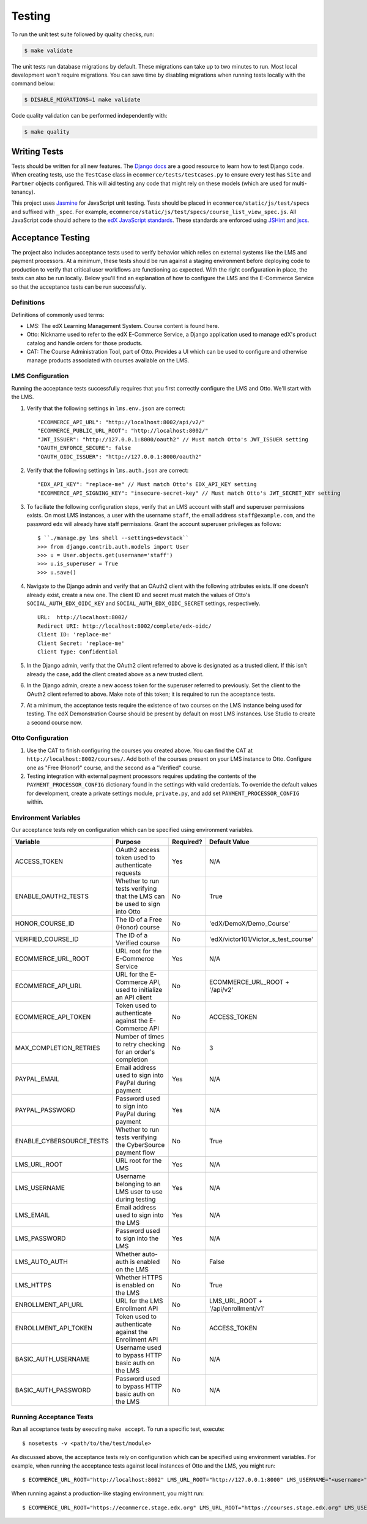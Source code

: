 Testing
=======

To run the unit test suite followed by quality checks, run:

.. code-block:: bash

    $ make validate

The unit tests run database migrations by default. These migrations can take up to two minutes to run. Most local development
won't require migrations. You can save time by disabling migrations when running tests locally with the command below:

.. code-block:: bash

    $ DISABLE_MIGRATIONS=1 make validate

Code quality validation can be performed independently with:

.. code-block:: bash

    $ make quality

Writing Tests
-------------
Tests should be written for all new features. The `Django docs`_ are a good resource to learn how to test Django code.
When creating tests, use the ``TestCase`` class in ``ecommerce/tests/testcases.py`` to ensure every test has ``Site`` and
``Partner`` objects configured. This will aid testing any code that might rely on these models (which are used for
multi-tenancy).

.. _Django docs: https://docs.djangoproject.com/en/1.8/topics/testing/

This project uses `Jasmine <http://jasmine.github.io/2.3/introduction.html>`_ for JavaScript unit testing.
Tests should be placed in ``ecommerce/static/js/test/specs`` and suffixed with ``_spec``.
For example, ``ecommerce/static/js/test/specs/course_list_view_spec.js``. All JavaScript code should adhere to the
`edX JavaScript standards <https://github.com/edx/edx-platform/wiki/Javascript-standards-for-the-edx-platform>`_.
These standards are enforced using `JSHint <http://www.jshint.com/>`_ and `jscs <https://www.npmjs.org/package/jscs>`_.



Acceptance Testing
------------------

The project also includes acceptance tests used to verify behavior which relies on external systems like the LMS
and payment processors. At a minimum, these tests should be run against a staging environment before deploying
code to production to verify that critical user workflows are functioning as expected. With the right configuration
in place, the tests can also be run locally. Below you'll find an explanation of how to configure the LMS and the
E-Commerce Service so that the acceptance tests can be run successfully.

Definitions
***********

Definitions of commonly used terms:

* LMS: The edX Learning Management System. Course content is found here.
* Otto: Nickname used to refer to the edX E-Commerce Service, a Django application used to manage edX's product catalog and handle orders for those products.
* CAT: The Course Administration Tool, part of Otto. Provides a UI which can be used to configure and otherwise manage products associated with courses available on the LMS.

LMS Configuration
*****************

Running the acceptance tests successfully requires that you first correctly configure the LMS and Otto. We'll start with the LMS.

#. Verify that the following settings in ``lms.env.json`` are correct::

    "ECOMMERCE_API_URL": "http://localhost:8002/api/v2/"
    "ECOMMERCE_PUBLIC_URL_ROOT": "http://localhost:8002/"
    "JWT_ISSUER": "http://127.0.0.1:8000/oauth2" // Must match Otto's JWT_ISSUER setting
    "OAUTH_ENFORCE_SECURE": false
    "OAUTH_OIDC_ISSUER": "http://127.0.0.1:8000/oauth2"

#. Verify that the following settings in ``lms.auth.json`` are correct::

    "EDX_API_KEY": "replace-me" // Must match Otto's EDX_API_KEY setting
    "ECOMMERCE_API_SIGNING_KEY": "insecure-secret-key" // Must match Otto's JWT_SECRET_KEY setting

#. To faciliate the following configuration steps, verify that an LMS account with staff and superuser permissions exists. On most LMS instances, a user with the username ``staff``, the email address ``staff@example.com``, and the password ``edx`` will already have staff permissions. Grant the account superuser privileges as follows::

    $ ``./manage.py lms shell --settings=devstack``
    >>> from django.contrib.auth.models import User
    >>> u = User.objects.get(username='staff')
    >>> u.is_superuser = True
    >>> u.save()

#. Navigate to the Django admin and verify that an OAuth2 client with the following attributes exists. If one doesn't already exist, create a new one. The client ID and secret must match the values of Otto's ``SOCIAL_AUTH_EDX_OIDC_KEY`` and ``SOCIAL_AUTH_EDX_OIDC_SECRET`` settings, respectively. ::

    URL:  http://localhost:8002/
    Redirect URI: http://localhost:8002/complete/edx-oidc/
    Client ID: 'replace-me'
    Client Secret: 'replace-me'
    Client Type: Confidential

#. In the Django admin, verify that the OAuth2 client referred to above is designated as a trusted client. If this isn't already the case, add the client created above as a new trusted client.

#. In the Django admin, create a new access token for the superuser referred to previously. Set the client to the OAuth2 client referred to above. Make note of this token; it is required to run the acceptance tests.

#. At a minimum, the acceptance tests require the existence of two courses on the LMS instance being used for testing. The edX Demonstration Course should be present by default on most LMS instances. Use Studio to create a second course now.

Otto Configuration
******************

#. Use the CAT to finish configuring the courses you created above. You can find the CAT at ``http://localhost:8002/courses/``. Add both of the courses present on your LMS instance to Otto. Configure one as "Free (Honor)" course, and the second as a "Verified" course.

#. Testing integration with external payment processors requires updating the contents of the ``PAYMENT_PROCESSOR_CONFIG`` dictionary found in the settings with valid credentials. To override the default values for development, create a private settings module, ``private.py``, and add set ``PAYMENT_PROCESSOR_CONFIG`` within.

Environment Variables
*********************

Our acceptance tests rely on configuration which can be specified using environment variables.

+---------------------------+--------------------------------------------------------------------------+-----------+--------------------------------------+
| Variable                  | Purpose                                                                  | Required? | Default Value                        |
+===========================+==========================================================================+===========+======================================+
| ACCESS\_TOKEN             | OAuth2 access token used to authenticate requests                        | Yes       | N/A                                  |
+---------------------------+--------------------------------------------------------------------------+-----------+--------------------------------------+
| ENABLE\_OAUTH2\_TESTS     | Whether to run tests verifying that the LMS can be used to sign into Otto| No        | True                                 |
+---------------------------+--------------------------------------------------------------------------+-----------+--------------------------------------+
| HONOR\_COURSE\_ID         | The ID of a Free (Honor) course                                          | No        | 'edX/DemoX/Demo_Course'              |
+---------------------------+--------------------------------------------------------------------------+-----------+--------------------------------------+
| VERIFIED\_COURSE\_ID      | The ID of a Verified course                                              | No        | 'edX/victor101/Victor_s_test_course' |
+---------------------------+--------------------------------------------------------------------------+-----------+--------------------------------------+
| ECOMMERCE\_URL\_ROOT      | URL root for the E-Commerce Service                                      | Yes       | N/A                                  |
+---------------------------+--------------------------------------------------------------------------+-----------+--------------------------------------+
| ECOMMERCE\_API\_URL       | URL for the E-Commerce API, used to initialize an API client             | No        | ECOMMERCE\_URL\_ROOT + '/api/v2'     |
+---------------------------+--------------------------------------------------------------------------+-----------+--------------------------------------+
| ECOMMERCE\_API\_TOKEN     | Token used to authenticate against the E-Commerce API                    | No        | ACCESS\_TOKEN                        |
+---------------------------+--------------------------------------------------------------------------+-----------+--------------------------------------+
| MAX\_COMPLETION\_RETRIES  | Number of times to retry checking for an order's completion              | No        | 3                                    |
+---------------------------+--------------------------------------------------------------------------+-----------+--------------------------------------+
| PAYPAL\_EMAIL             | Email address used to sign into PayPal during payment                    | Yes       | N/A                                  |
+---------------------------+--------------------------------------------------------------------------+-----------+--------------------------------------+
| PAYPAL\_PASSWORD          | Password used to sign into PayPal during payment                         | Yes       | N/A                                  |
+---------------------------+--------------------------------------------------------------------------+-----------+--------------------------------------+
| ENABLE\_CYBERSOURCE\_TESTS| Whether to run tests verifying the CyberSource payment flow              | No        | True                                 |
+---------------------------+--------------------------------------------------------------------------+-----------+--------------------------------------+
| LMS\_URL\_ROOT            | URL root for the LMS                                                     | Yes       | N/A                                  |
+---------------------------+--------------------------------------------------------------------------+-----------+--------------------------------------+
| LMS\_USERNAME             | Username belonging to an LMS user to use during testing                  | Yes       | N/A                                  |
+---------------------------+--------------------------------------------------------------------------+-----------+--------------------------------------+
| LMS\_EMAIL                | Email address used to sign into the LMS                                  | Yes       | N/A                                  |
+---------------------------+--------------------------------------------------------------------------+-----------+--------------------------------------+
| LMS\_PASSWORD             | Password used to sign into the LMS                                       | Yes       | N/A                                  |
+---------------------------+--------------------------------------------------------------------------+-----------+--------------------------------------+
| LMS\_AUTO\_AUTH           | Whether auto-auth is enabled on the LMS                                  | No        | False                                |
+---------------------------+--------------------------------------------------------------------------+-----------+--------------------------------------+
| LMS\_HTTPS                | Whether HTTPS is enabled on the LMS                                      | No        | True                                 |
+---------------------------+--------------------------------------------------------------------------+-----------+--------------------------------------+
| ENROLLMENT\_API\_URL      | URL for the LMS Enrollment API                                           | No        | LMS\_URL\_ROOT + '/api/enrollment/v1'|
+---------------------------+--------------------------------------------------------------------------+-----------+--------------------------------------+
| ENROLLMENT\_API\_TOKEN    | Token used to authenticate against the Enrollment API                    | No        | ACCESS\_TOKEN                        |
+---------------------------+--------------------------------------------------------------------------+-----------+--------------------------------------+
| BASIC\_AUTH\_USERNAME     | Username used to bypass HTTP basic auth on the LMS                       | No        | N/A                                  |
+---------------------------+--------------------------------------------------------------------------+-----------+--------------------------------------+
| BASIC\_AUTH\_PASSWORD     | Password used to bypass HTTP basic auth on the LMS                       | No        | N/A                                  |
+---------------------------+--------------------------------------------------------------------------+-----------+--------------------------------------+

Running Acceptance Tests
************************

Run all acceptance tests by executing ``make accept``. To run a specific test, execute::

    $ nosetests -v <path/to/the/test/module>

As discussed above, the acceptance tests rely on configuration which can be specified using environment variables. For example, when running the acceptance tests against local instances of Otto and the LMS, you might run::

    $ ECOMMERCE_URL_ROOT="http://localhost:8002" LMS_URL_ROOT="http://127.0.0.1:8000" LMS_USERNAME="<username>" LMS_EMAIL="<email address>" LMS_PASSWORD="<password>" ACCESS_TOKEN="<access token>" LMS_HTTPS="False" LMS_AUTO_AUTH="True" PAYPAL_EMAIL="<email address>" PAYPAL_PASSWORD="<password>" ENABLE_CYBERSOURCE_TESTS="False" VERIFIED_COURSE_ID="<course ID>" make accept

When running against a production-like staging environment, you might run::

    $ ECOMMERCE_URL_ROOT="https://ecommerce.stage.edx.org" LMS_URL_ROOT="https://courses.stage.edx.org" LMS_USERNAME="<username>" LMS_EMAIL="<email address>" LMS_PASSWORD="<password>" ACCESS_TOKEN="<access token>" LMS_HTTPS="True" LMS_AUTO_AUTH="False" PAYPAL_EMAIL="<email address>" PAYPAL_PASSWORD="<password>" BASIC_AUTH_USERNAME="<username>" BASIC_AUTH_PASSWORD="<password>" HONOR_COURSE_ID="<course ID>" VERIFIED_COURSE_ID="<course ID>" make accept


